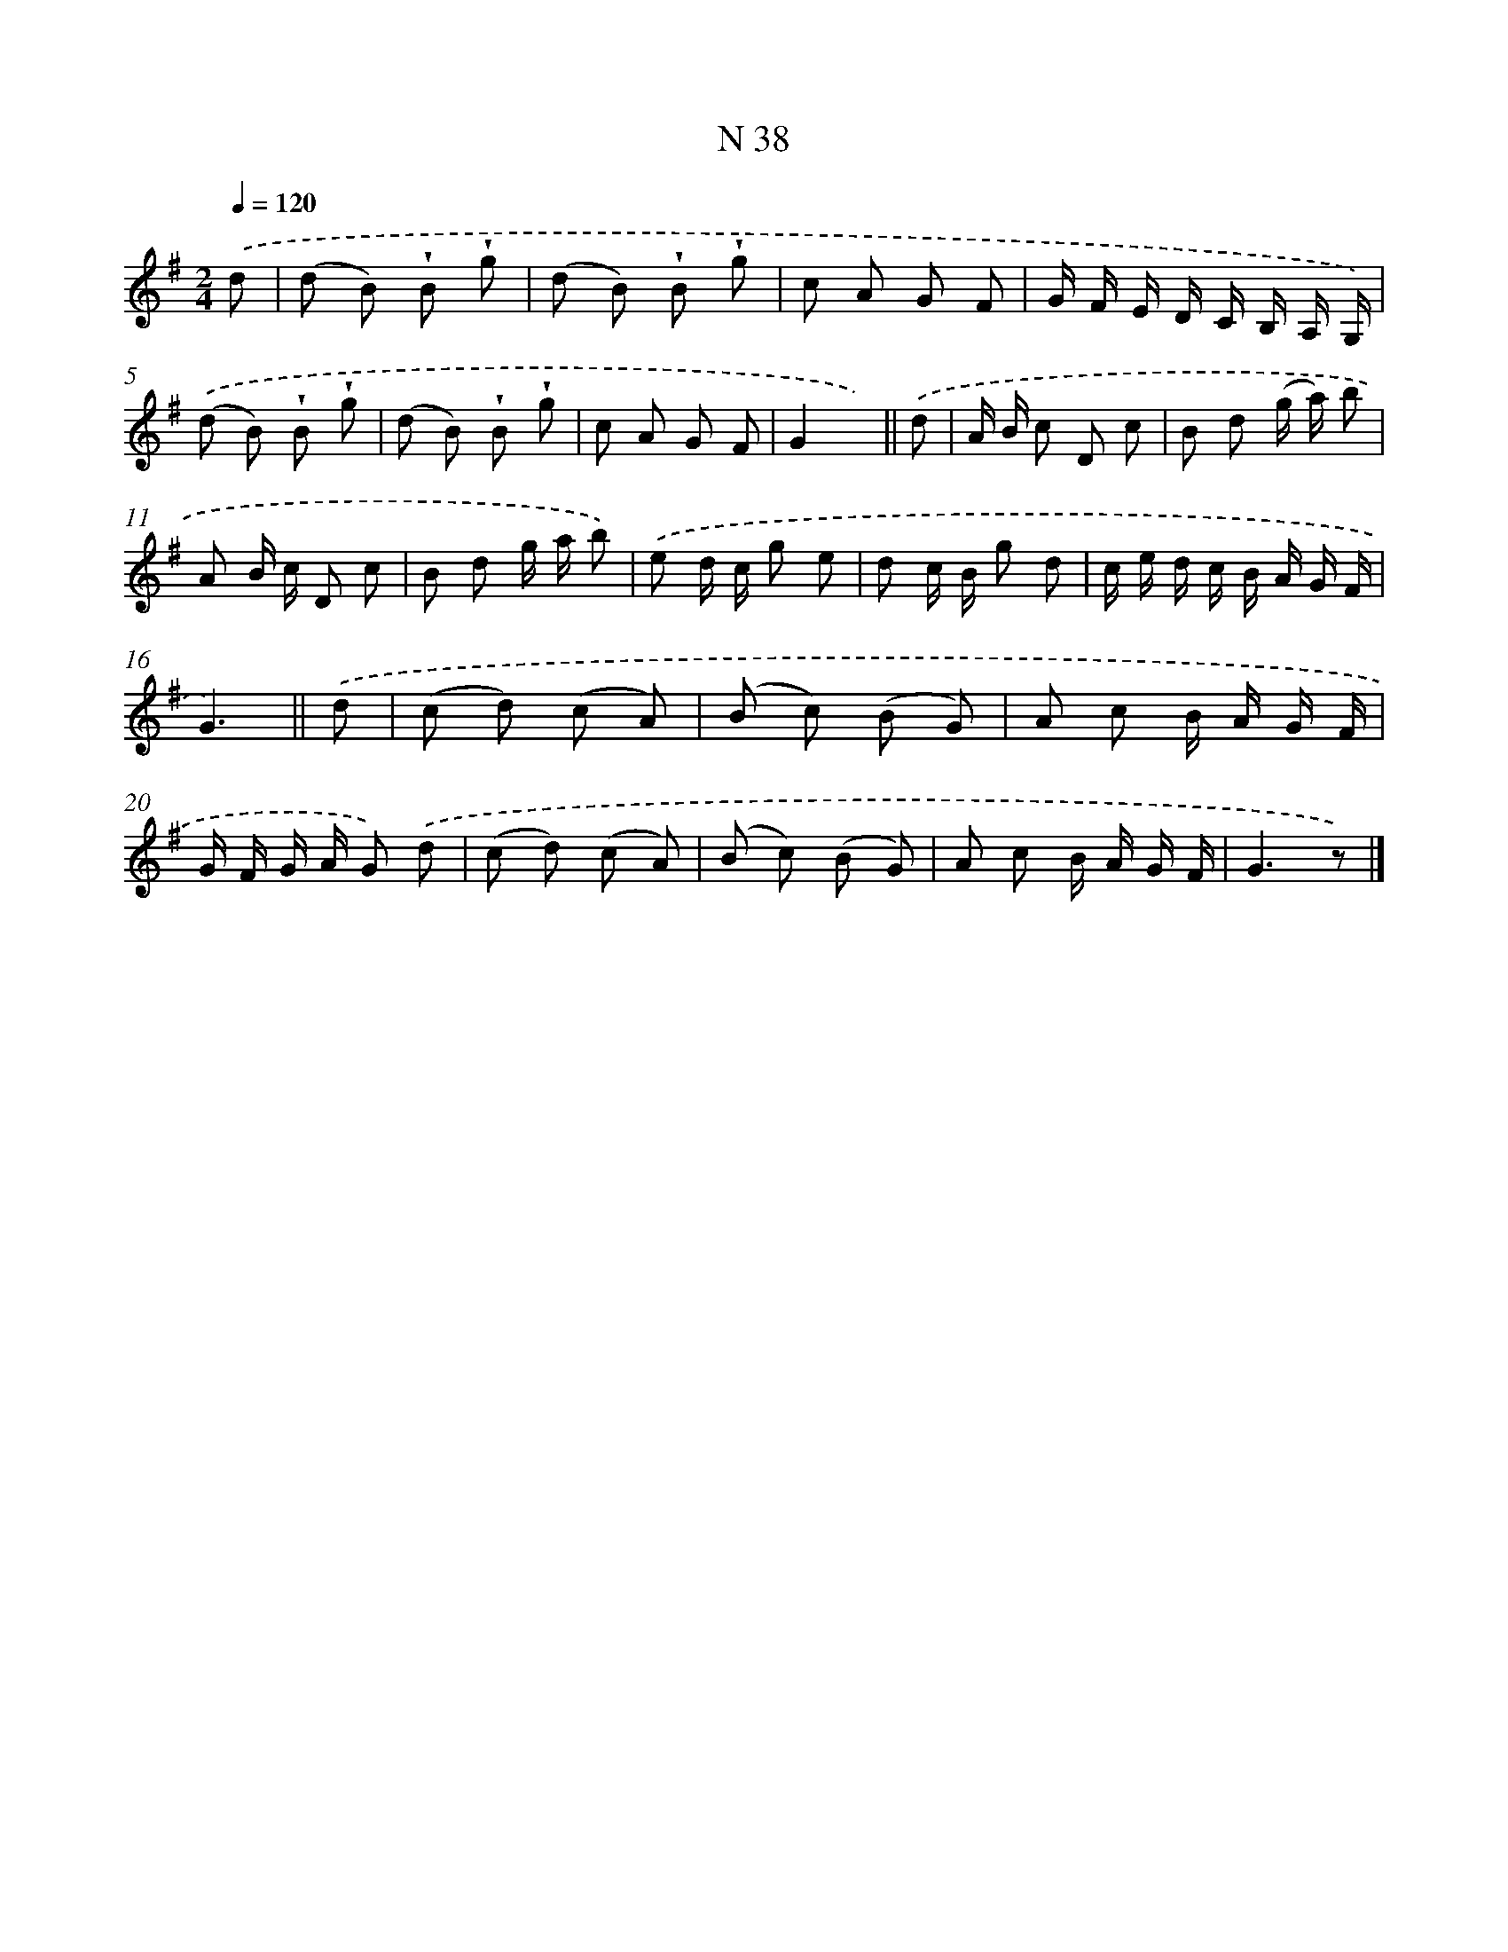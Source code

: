 X: 15416
T: N 38
%%abc-version 2.0
%%abcx-abcm2ps-target-version 5.9.1 (29 Sep 2008)
%%abc-creator hum2abc beta
%%abcx-conversion-date 2018/11/01 14:37:53
%%humdrum-veritas 1093542244
%%humdrum-veritas-data 2515535982
%%continueall 1
%%barnumbers 0
L: 1/8
M: 2/4
Q: 1/4=120
K: G clef=treble
.('d [I:setbarnb 1]|
(d B) !wedge!B !wedge!g |
(d B) !wedge!B !wedge!g |
c A G F |
G/ F/ E/ D/ C/ B,/ A,/ G,/) |
.('(d B) !wedge!B !wedge!g |
(d B) !wedge!B !wedge!g |
c A G F |
G2x) ||
.('d [I:setbarnb 9]|
A/ B/ c D c |
B d (g/ a/) b |
A B/ c/ D c |
B d g/ a/ b) |
.('e d/ c/ g e |
d c/ B/ g d |
c/ e/ d/ c/ B/ A/ G/ F/ |
G3) ||
.('d [I:setbarnb 17]|
(c d) (c A) |
(B c) (B G) |
A c B/ A/ G/ F/ |
G/ F/ G/ A/ G) .('d |
(c d) (c A) |
(B c) (B G) |
A c B/ A/ G/ F/ |
G3z) |]
